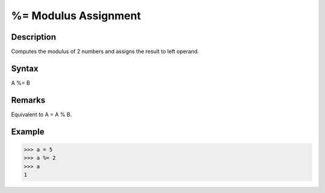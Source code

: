 =====================
%= Modulus Assignment
=====================

Description
===========
Computes the modulus of 2 numbers and assigns the result to left operand.

Syntax
======
A %= B

Remarks
=======
Equivalent to A = A % B.

Example
=======
>>> a = 5
>>> a %= 2
>>> a
1